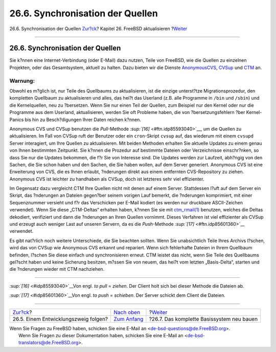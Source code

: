 =================================
26.6. Synchronisation der Quellen
=================================

.. raw:: html

   <div class="navheader">

26.6. Synchronisation der Quellen
`Zur?ck <current-stable.html>`__?
Kapitel 26. FreeBSD aktualisieren
?\ `Weiter <makeworld.html>`__

--------------

.. raw:: html

   </div>

.. raw:: html

   <div class="sect1">

.. raw:: html

   <div class="titlepage" xmlns="">

.. raw:: html

   <div>

.. raw:: html

   <div>

26.6. Synchronisation der Quellen
---------------------------------

.. raw:: html

   </div>

.. raw:: html

   </div>

.. raw:: html

   </div>

Sie k?nnen eine Internet-Verbindung (oder E-Mail) dazu nutzen, Teile von
FreeBSD, wie die Quellen zu einzelnen Projekten, oder das Gesamtsystem,
aktuell zu halten. Dazu bieten wir die Dienste
`AnonymousCVS <anoncvs.html>`__, `CVSup <cvsup.html>`__ und
`CTM <ctm.html>`__ an.

.. raw:: html

   <div class="warning" xmlns="">

Warnung:
~~~~~~~~

Obwohl es m?glich ist, nur Teile des Quellbaums zu aktualisieren, ist
die einzige unterst?tze Migrationsprozedur, den kompletten Quellbaum zu
aktualisieren und alles, das hei?t das Userland (z.B. alle Programme in
``/bin`` und ``/sbin``) und die Kernelquellen, neu zu ?bersetzen. Wenn
Sie nur einen Teil der Quellen, zum Beispiel nur den Kernel oder nur die
Programme aus dem Userland, aktualisieren, werden Sie oft Probleme
haben, die von ?bersetzungsfehlern ?ber Kernel-Panics bis hin zu
Besch?digungen Ihrer Daten reichen k?nnen.

.. raw:: html

   </div>

Anonymous CVS und CVSup benutzen die *Pull*-Methode
`:sup:`[16]` <#ftn.idp85593040>`__, um die Quellen zu aktualisieren. Im
Fall von CVSup ruft der Benutzer oder ein ``cron``-Skript ``cvsup`` auf,
das wiederum mit einem ``cvsupd`` Server interagiert, um Ihre Quellen zu
aktualisieren. Mit beiden Methoden erhalten Sie aktuelle Updates zu
einem genau von Ihnen bestimmten Zeitpunkt. Sie k?nnen die Prozedur auf
bestimmte Dateien oder Verzeichnisse einschr?nken, so dass Sie nur die
Updates bekommen, die f?r Sie von Interesse sind. Die Updates werden zur
Laufzeit, abh?ngig von den Sachen, die Sie schon haben und den Sachen,
die Sie haben wollen, auf dem Server generiert. Anonymous CVS ist eine
Erweiterung von CVS, die es Ihnen erlaubt, ?nderungen direkt aus einem
entfernten CVS-Repository zu ziehen. Anonymous CVS ist leichter zu
handhaben als CVSup, doch ist letzteres sehr viel effizienter.

Im Gegensatz dazu vergleicht CTM Ihre Quellen nicht mit denen auf einem
Server. Stattdessen l?uft auf dem Server ein Skript, das ?nderungen an
Dateien gegen?ber seinem vorigen Lauf bemerkt, die ?nderungen
komprimiert, mit einer Sequenznummer versieht und f?r das Verschicken
per E-Mail kodiert (es werden nur druckbare ASCII-Zeichen verwendet).
Wenn Sie diese „CTM-Deltas“ erhalten haben, k?nnen Sie sie mit
`ctm\_rmail(1) <http://www.FreeBSD.org/cgi/man.cgi?query=ctm_rmail&sektion=1>`__
benutzen, welches die Deltas dekodiert, verifiziert und dann die
?nderungen an Ihren Quellen vornimmt. Dieses Verfahren ist viel
effizienter als CVSup und erzeugt auch weniger Last auf unseren Servern,
da es die *Push*-Methode `:sup:`[17]` <#ftn.idp85601360>`__ verwendet.

Es gibt nat?rlich noch weitere Unterschiede, die Sie beachten sollten.
Wenn Sie unabsichtlich Teile Ihres Archivs l?schen, wird das von CVSup
wie Anonymous CVS erkannt und repariert. Wenn sich fehlerhafte Dateien
in Ihrem Quellbaum befinden, l?schen Sie diese einfach und
synchronisieren erneut. CTM leistet das nicht, wenn Sie Teile des
Quellbaums gel?scht haben und keine Sicherung besitzen, m?ssen Sie von
neuem, das hei?t vom letzten „Basis-Delta“, starten und die ?nderungen
wieder mit CTM nachziehen.

.. raw:: html

   <div class="footnotes">

--------------

.. raw:: html

   <div id="ftn.idp85593040" class="footnote">

`:sup:`[16]` <#idp85593040>`__\ Von engl. *to pull* = *ziehen*. Der
Client holt sich bei dieser Methode die Dateien ab.

.. raw:: html

   </div>

.. raw:: html

   <div id="ftn.idp85601360" class="footnote">

`:sup:`[17]` <#idp85601360>`__\ Von engl. *to push* = *schieben*. Der
Server schickt dem Client die Dateien.

.. raw:: html

   </div>

.. raw:: html

   </div>

.. raw:: html

   </div>

.. raw:: html

   <div class="navfooter">

--------------

+-----------------------------------------+-------------------------------------------+----------------------------------------------+
| `Zur?ck <current-stable.html>`__?       | `Nach oben <updating-upgrading.html>`__   | ?\ `Weiter <makeworld.html>`__               |
+-----------------------------------------+-------------------------------------------+----------------------------------------------+
| 26.5. Einem Entwicklungszweig folgen?   | `Zum Anfang <index.html>`__               | ?26.7. Das komplette Basissystem neu bauen   |
+-----------------------------------------+-------------------------------------------+----------------------------------------------+

.. raw:: html

   </div>

| Wenn Sie Fragen zu FreeBSD haben, schicken Sie eine E-Mail an
  <de-bsd-questions@de.FreeBSD.org\ >.
|  Wenn Sie Fragen zu dieser Dokumentation haben, schicken Sie eine
  E-Mail an <de-bsd-translators@de.FreeBSD.org\ >.
